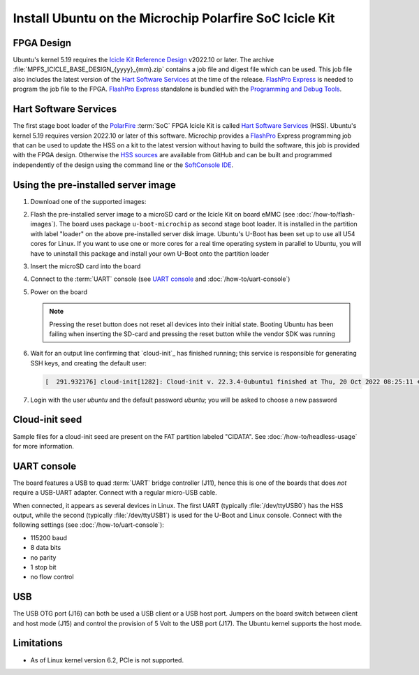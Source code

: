 ========================================================
Install Ubuntu on the Microchip Polarfire SoC Icicle Kit
========================================================


FPGA Design
===========

Ubuntu's kernel 5.19 requires the `Icicle Kit Reference Design`_ v2022.10 or
later. The archive :file:`MPFS_ICICLE_BASE_DESIGN_{yyyy}_{mm}.zip` contains a
job file and digest file which can be used. This job file also includes the
latest version of the `Hart Software Services`_ at the time of the release.
`FlashPro Express`_ is needed to program the job file to the FPGA. `FlashPro
Express`_ standalone is bundled with the `Programming and Debug Tools`_.

.. _Hart Software Services: https://github.com/polarfire-soc/hart-software-services/releases
.. _HSS sources: https://github.com/polarfire-soc/hart-software-services
.. _FlashPro Express: https://www.microchip.com/en-us/products/fpgas-and-plds/fpga-and-soc-design-tools/programming-and-debug/flashpro-express
.. _Programming and Debug Tools: https://www.microchip.com/en-us/products/fpgas-and-plds/fpga-and-soc-design-tools/programming-and-debug


Hart Software Services
======================

The first stage boot loader of the `PolarFire`_ :term:`SoC` FPGA Icicle Kit is
called `Hart Software Services`_ (HSS). Ubuntu's kernel 5.19 requires version
2022.10 or later of this software. Microchip provides a `FlashPro`_ Express
programming job that can be used to update the HSS on a kit to the latest
version without having to build the software, this job is provided with the
FPGA design. Otherwise the `HSS sources`_ are available from GitHub and can be
built and programmed independently of the design using the command line or the
`SoftConsole IDE`_.

.. _FlashPro: https://www.microchip.com/en-us/products/fpgas-and-plds/fpga-and-soc-design-tools/programming-and-debug/flashpro
.. _Icicle Kit Reference Design: https://github.com/polarfire-soc/icicle-kit-reference-design/releases
.. _PolarFire: https://www.microchip.com/en-us/products/fpgas-and-plds/fpgas/polarfire-fpgas
.. _SoftConsole IDE: https://www.microchip.com/en-us/products/fpgas-and-plds/fpga-and-soc-design-tools/soc-fpga/softconsole


Using the pre-installed server image
====================================

#. Download one of the supported images:

   .. ubuntu-images::
       :releases: jammy-
       :suffix: +icicle

#. Flash the pre-installed server image to a microSD card or the Icicle Kit on
   board eMMC (see :doc:`/how-to/flash-images`). The board uses package
   ``u-boot-microchip`` as second stage boot loader. It is installed in
   the partition with label "loader" on the above pre-installed server disk
   image. Ubuntu's U-Boot has been set up to use all U54 cores for Linux. If
   you want to use one or more cores for a real time operating system in
   parallel to Ubuntu, you will have to uninstall this package and install your
   own U-Boot onto the partition loader

#. Insert the microSD card into the board

#. Connect to the :term:`UART` console (see `UART console`_ and
   :doc:`/how-to/uart-console`)

#. Power on the board

   .. note::

       Pressing the reset button does not reset all devices into their initial
       state. Booting Ubuntu has been failing when inserting the SD-card and
       pressing the reset button while the vendor SDK was running

#. Wait for an output line confirming that `cloud-init`_ has finished running;
   this service is responsible for generating SSH keys, and creating the
   default user:

   .. code-block:: text

        [  291.932176] cloud-init[1282]: Cloud-init v. 22.3.4-0ubuntu1 finished at Thu, 20 Oct 2022 08:25:11 +0000. Datasource DataSourceNoCloud [seed=/var/lib/cloud/seed/nocloud-net][dsmode=net].  Up 291.79 seconds

#. Login with the user *ubuntu* and the default password *ubuntu*; you will be
   asked to choose a new password


Cloud-init seed
===============

Sample files for a cloud-init seed are present on the FAT partition labeled
"CIDATA". See :doc:`/how-to/headless-usage` for more information.


UART console
============

The board features a USB to quad :term:`UART` bridge controller (J11), hence
this is one of the boards that does *not* require a USB-UART adapter. Connect
with a regular micro-USB cable.

When connected, it appears as several devices in Linux. The first UART
(typically :file:`/dev/ttyUSB0`) has the HSS output, while the second
(typically :file:`/dev/ttyUSB1`) is used for the U-Boot and Linux console.
Connect with the following settings (see :doc:`/how-to/uart-console`):

* 115200 baud
* 8 data bits
* no parity
* 1 stop bit
* no flow control


USB
===

The USB OTG port (J16) can both be used a USB client or a USB host port.
Jumpers on the board switch between client and host mode (J15) and control the
provision of 5 Volt to the USB port (J17). The Ubuntu kernel supports the host
mode.


Limitations
===========

* As of Linux kernel version 6.2, PCIe is not supported.
